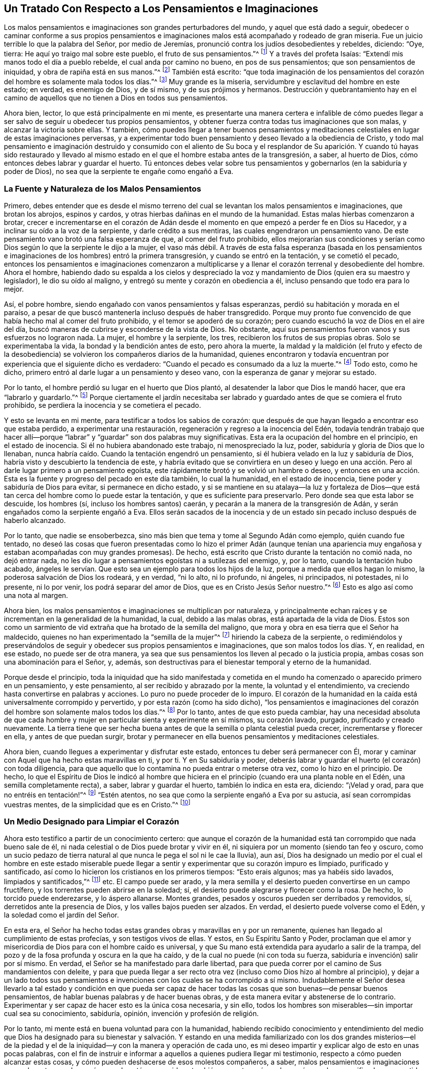 == Un Tratado Con Respecto a Los Pensamientos e Imaginaciones

Los malos pensamientos e imaginaciones son grandes perturbadores del mundo,
y aquel que está dado a seguir,
obedecer o caminar conforme a sus propios pensamientos e
imaginaciones malos está acompañado y rodeado de gran miseria.
Fue un juicio terrible lo que la palabra del Señor, por medio de Jeremías,
pronunció contra los judíos desobedientes y rebeldes, diciendo: "`Oye, tierra:
He aquí yo traigo mal sobre este pueblo, el fruto de sus pensamientos.`"^
footnote:[Jeremías 6:19]
Y a través del profeta Isaías: "`Extendí mis manos todo el día a pueblo rebelde,
el cual anda por camino no bueno, en pos de sus pensamientos;
que son pensamientos de iniquidad, y obra de rapiña está en sus manos.`"^
footnote:[Isaías 65:2, 59:6-7]
También está escrito:
"`que toda imaginación de los pensamientos del corazón
del hombre es solamente mala todos los días.`"^
footnote:[Génesis 6:5 Reina Valera 1602 Purificada]
Muy grande es la miseria, servidumbre y esclavitud del hombre en este estado; en verdad,
es enemigo de Dios, y de sí mismo, y de sus prójimos y hermanos.
Destrucción y quebrantamiento hay en el camino de
aquellos que no tienen a Dios en todos sus pensamientos.

Ahora bien, lector, lo que está principalmente en mi mente,
es presentarte una manera certera e infalible de cómo puedes
llegar a ser salvo de seguir u obedecer tus propios pensamientos,
y obtener fuerza contra todas tus imaginaciones que son malas,
y alcanzar la victoria sobre ellas.
Y también,
cómo puedes llegar a tener buenos pensamientos y meditaciones
celestiales en lugar de estas imaginaciones perversas,
y a experimentar todo buen pensamiento y deseo llevado a la obediencia de Cristo,
y todo mal pensamiento e imaginación destruido y consumido con el aliento de
Su boca y el resplandor de Su aparición. Y cuando tú hayas sido restaurado y
llevado al mismo estado en el que el hombre estaba antes de la transgresión,
a saber, al huerto de Dios, cómo entonces debes labrar y guardar el huerto.
Tú entonces debes velar sobre tus pensamientos y
gobernarlos (en la sabiduría y poder de Dios),
no sea que la serpiente te engañe como engañó a Eva.

=== La Fuente y Naturaleza de los Malos Pensamientos

Primero,
debes entender que es desde el mismo terreno del cual se
levantan los malos pensamientos e imaginaciones,
que brotan los abrojos, espinos y cardos,
y otras hierbas dañinas en el mundo de la humanidad.
Estas malas hierbas comenzaron a brotar,
crecer e incrementarse en el corazón de Adán desde
el momento en que empezó a perder fe en Dios su Hacedor,
y a inclinar su oído a la voz de la serpiente, y darle crédito a sus mentiras,
las cuales engendraron un pensamiento vano.
De este pensamiento vano brotó una falsa esperanza de que, al comer del fruto prohibido,
ellos mejorarían sus condiciones y serían como Dios
según lo que la serpiente le dijo a la mujer,
el vaso más débil.
A través de esta falsa esperanza (basada en los pensamientos e
imaginaciones de los hombres) entró la primera transgresión,
y cuando se entró en la tentación, y se cometió el pecado,
entonces los pensamientos e imaginaciones comenzaron a multiplicarse
y a llenar el corazón terrenal y desobediente del hombre.
Ahora el hombre,
habiendo dado su espalda a los cielos y despreciado la voz
y mandamiento de Dios (quien era su maestro y legislador),
le dio su oído al maligno, y entregó su mente y corazón en obediencia a él,
incluso pensando que todo era para lo mejor.

Así, el pobre hombre, siendo engañado con vanos pensamientos y falsas esperanzas,
perdió su habitación y morada en el paraíso,
a pesar de que buscó mantenerla incluso después de haber transgredido.
Porque muy pronto fue convencido de que había hecho mal al comer del fruto prohibido,
y el temor se apoderó de su corazón;
pero cuando escuchó la voz de Dios en el aire del día,
buscó maneras de cubrirse y esconderse de la vista de Dios.
No obstante, aquí sus pensamientos fueron vanos y sus esfuerzos no lograron nada.
La mujer, el hombre y la serpiente, los tres, recibieron los frutos de sus propias obras.
Solo se experimentaba la vida, la bondad y la bendición antes de esto,
pero ahora la muerte,
la maldad y la maldición (el fruto y efecto de la desobediencia)
se volvieron los compañeros diarios de la humanidad,
quienes encontraron y todavía encuentran por experiencia que el siguiente dicho es verdadero:
"`Cuando el pecado es consumado da a luz la muerte.`"^
footnote:[Santiago 1:15]
Todo esto, como he dicho, primero entró al darle lugar a un pensamiento y deseo vano,
con la esperanza de ganar y mejorar su estado.

Por lo tanto, el hombre perdió su lugar en el huerto que Dios plantó,
al desatender la labor que Dios le mandó hacer, que era "`labrarlo y guardarlo.`"^
footnote:[Génesis 2:15]
Porque ciertamente el jardín necesitaba ser labrado
y guardado antes de que se comiera el fruto prohibido,
se perdiera la inocencia y se cometiera el pecado.

Y esto se levanta en mi mente, para testificar a todos los sabios de corazón:
que después de que hayan llegado a encontrar eso que estaba perdido,
a experimentar una restauración, regeneración y regreso a la inocencia del Edén,
todavía tendrán trabajo que hacer allí--porque "`labrar`"
y "`guardar`" son dos palabras muy significativas.
Esta era la ocupación del hombre en el principio, en el estado de inocencia.
Si él no hubiera abandonado este trabajo, ni menospreciado la luz, poder,
sabiduría y gloria de Dios que lo llenaban,
nunca habría caído. Cuando la tentación engendró un pensamiento,
si él hubiera velado en la luz y sabiduría de Dios,
habría visto y descubierto la tendencia de este,
y habría evitado que se convirtiera en un deseo y luego en una
acción. Pero al darle lugar primero a un pensamiento egoísta,
este rápidamente brotó y se volvió un hambre o deseo,
y entonces en una acción. Esta es la fuente y progreso del pecado en este día también,
lo cual la humanidad, en el estado de inocencia,
tiene poder y sabiduría de Dios para evitar, si permanece en dicho estado,
y si se mantiene en su atalaya--la luz y fortaleza de Dios--que
está tan cerca del hombre como lo puede estar la tentación,
y que es suficiente para preservarlo.
Pero donde sea que esta labor se descuide, los hombres (sí,
incluso los hombres santos) caerán, y pecarán a la manera de la transgresión de Adán,
y serán engañados como la serpiente engañó a Eva.
Ellos serán sacados de la inocencia y de un estado sin pecado
incluso después de haberlo alcanzado.

Por lo tanto, que nadie se ensoberbezca,
sino más bien que tema y tome al Segundo Adán como ejemplo, quién cuando fue tentado,
no deseó las cosas que fueron presentadas como lo hizo el primer Adán (aunque
tenían una apariencia muy engañosa y estaban acompañadas con muy grandes promesas).
De hecho, está escrito que Cristo durante la tentación no comió nada,
no dejó entrar nada, no les dio lugar a pensamientos egoístas ni a sutilezas del enemigo,
y, por lo tanto, cuando la tentación hubo acabado,
ángeles le servían. Que esto sea un ejemplo para todos los hijos de la luz,
porque a medida que ellos hagan lo mismo, la poderosa salvación de Dios los rodeará,
y en verdad, "`ni lo alto, ni lo profundo, ni ángeles, ni principados, ni potestades,
ni lo presente, ni lo por venir, los podrá separar del amor de Dios,
que es en Cristo Jesús Señor nuestro.`"^
footnote:[Romanos 8:38-39]
Esto es algo así como una nota al margen.

Ahora bien, los malos pensamientos e imaginaciones se multiplican por naturaleza,
y principalmente echan raíces y se incrementan en la generalidad de la humanidad,
la cual, debido a las malas obras, está apartada de la vida de Dios.
Estos son como un sarmiento de vid extraña que ha brotado de la semilla del maligno,
que mora y obra en esa tierra que el Señor ha maldecido,
quienes no han experimentado la "`semilla de la mujer`"^
footnote:[Génesis 3:15]
hiriendo la cabeza de la serpiente,
o redimiéndolos y preservándolos de seguir y obedecer sus propios pensamientos e imaginaciones,
que son malos todos los días. Y, en realidad, en ese estado, no puede ser de otra manera,
ya sea que sus pensamientos los lleven al pecado o la justicia propia,
ambas cosas son una abominación para el Señor, y, además,
son destructivas para el bienestar temporal y eterno de la humanidad.

Porque desde el principio,
toda la iniquidad que ha sido manifestada y cometida en
el mundo ha comenzado o aparecido primero en un pensamiento,
y este pensamiento, al ser recibido y abrazado por la mente,
la voluntad y el entendimiento, va creciendo hasta convertirse en palabras y acciones.
Lo puro no puede proceder de lo impuro.
El corazón de la humanidad en la caída está universalmente corrompido y pervertido,
y por esta razón (como ha sido dicho),
"`los pensamientos e imaginaciones del corazón del
hombre son solamente malos todos los días.`"^
footnote:[Génesis 6:5]
Por lo tanto, antes de que esto pueda cambiar,
hay una necesidad absoluta de que cada hombre y mujer
en particular sienta y experimente en sí mismos,
su corazón lavado, purgado, purificado y creado nuevamente.
La tierra tiene que ser hecha buena antes de que
la semilla o planta celestial pueda crecer,
incrementarse y florecer en ella, y antes de que puedan surgir,
brotar y permanecer en ella buenos pensamientos y meditaciones celestiales.

Ahora bien, cuando llegues a experimentar y disfrutar este estado,
entonces tu deber será permanecer con Él,
morar y caminar con Aquel que ha hecho estas maravillas en ti, y por ti.
Y en Su sabiduría y poder,
deberás labrar y guardar el huerto (el corazón) con toda diligencia,
para que aquello que lo contamina no pueda entrar o meterse otra vez,
como lo hizo en el principio.
De hecho,
lo que el Espíritu de Dios le indicó al hombre que hiciera
en el principio (cuando era una planta noble en el Edén,
una semilla completamente recta), a saber, labrar y guardar el huerto,
también lo indica en esta era, diciendo: "`¡Velad y orad,
para que no entréis en tentación!`"^
footnote:[Mateo 26:41; Marcos 14:38]
"`Estén atentos, no sea que como la serpiente engañó a Eva por su astucia,
así sean corrompidas vuestras mentes, de la simplicidad que es en Cristo.`"^
footnote:[2 Corintios 11:3 Reina Valera 1602 Purificada]

=== Un Medio Designado para Limpiar el Corazón

Ahora esto testifico a partir de un conocimiento certero:
que aunque el corazón de la humanidad está tan corrompido que nada bueno sale de él,
ni nada celestial o de Dios puede brotar y vivir en él,
ni siquiera por un momento (siendo tan feo y oscuro,
como un sucio pedazo de tierra natural al que nunca le pega el sol ni le cae la lluvia),
aun así,
Dios ha designado un medio por el cual el hombre en este estado miserable
puede llegar a sentir y experimentar que su corazón impuro es limpiado,
purificado y santificado, así como lo hicieron los cristianos en los primeros tiempos:
"`Esto erais algunos; mas ya habéis sido lavados, limpiados y santificados,`"^
footnote:[1 Corintios 6:11]
etc.
El campo puede ser arado,
y la mera semilla y el desierto pueden convertirse en un campo fructífero,
y los torrentes pueden abrirse en la soledad; sí,
el desierto puede alegrarse y florecer como la rosa.
De hecho, lo torcido puede enderezarse, y lo áspero allanarse.
Montes grandes, pesados y oscuros pueden ser derribados y removidos, sí,
derretidos ante la presencia de Dios, y los valles bajos pueden ser alzados.
En verdad, el desierto puede volverse como el Edén,
y la soledad como el jardín del Señor.

En esta era,
el Señor ha hecho todas estas grandes obras y maravillas en y por un remanente,
quienes han llegado al cumplimiento de estas profecías, y son testigos vivos de ellas.
Y estos, en Su Espíritu Santo y Poder,
proclaman que el amor y misericordia de Dios para con el hombre caído es universal,
y que Su mano está extendida para ayudarlo a salir de la trampa,
del pozo y de la fosa profunda y oscura en la que ha caído,
y de la cual no puede (ni con toda su fuerza, sabiduría e invención) salir por sí mismo.
En verdad, el Señor se ha manifestado para darle libertad,
para que pueda correr por el camino de Sus mandamientos con deleite,
y para que pueda llegar a ser recto otra vez (incluso como Dios hizo al hombre al principio),
y dejar a un lado todos sus pensamientos e invenciones
con los cuales se ha corrompido a sí mismo.
Indudablemente el Señor desea llevarlo a tal estado y condición en que pueda
ser capaz de hacer todas las cosas que son buenas--de pensar buenos pensamientos,
de hablar buenas palabras y de hacer buenas obras,
y de esta manera evitar y abstenerse de lo contrario.
Experimentar y ser capaz de hacer esto es la única cosa necesaria, y sin ello,
todos los hombres son miserables--sin importar cual sea su conocimiento, sabiduría,
opinión, invención y profesión de religión.

Por lo tanto, mi mente está en buena voluntad para con la humanidad,
habiendo recibido conocimiento y entendimiento del medio que Dios
ha designado para su bienestar y salvación. Y estando en una medida
familiarizado con los dos grandes misterios--el de la piedad y
el de la iniquidad--y con la manera y operación de cada uno,
es mi deseo impartir y explicar algo de esto en unas pocas palabras,
con el fin de instruir e informar a aquellos a quienes pudiera llegar mi testimonio,
respecto a cómo pueden alcanzar estas cosas,
y cómo pueden deshacerse de esos molestos compañeros, a saber,
malos pensamientos e imaginaciones que se levantan en el corazón cuando está corrompido,
y también respecto a cómo el corazón puede ser purificado
y convertido en una morada santa para Dios,
como lo era antes de que entrara el pecado, antes de que se perdiera la inocencia,
antes de que la serpiente engañara al vaso más débil, cuando todo era bueno, sí,
muy bueno.

Quienquiera que seas tú,
que tienes la intención o el deseo de encontrar aquello que está perdido, observa,
cree y recibe lo que escribo como la verdad--no una
verdad recibida o aprendida por tradición,
sino por la obra y operación viva y poderosa del
Espíritu de la verdad en mi propia mente.
Y en verdad, lo que he dicho, o diré, es de acuerdo con las Sagradas Escrituras,
y es testificado por ellas, porque no puedo escribir algo que sea contrario a ellas,
pues estoy en unidad con ellas,
y con los espíritus de los hombres justos que las escribieron.
Por lo tanto, el camino que yo declaro es el siguiente: Primero, tú debes saber,
oh hombre, quienquiera que seas tú,
y cualesquiera que sean tus pensamientos e imaginaciones,
independientemente de cuán lejos hayas corrido a la corrupción,
oscuridad y degeneración del estado de inocencia, pureza y santidad--tú debes saber que,
a pesar de todo esto,
hay una medida de luz divina que te acompaña. Aunque seas tinieblas,
ella resplandece en ti, con el fin de mostrarte tu camino fuera de esas tinieblas.
Aunque te hayas degenerado y corrido lejos de Dios a la tierra, aun así,
esta luz y Espíritu puro de Dios te sigue, y te llama de regreso,
y tú puedes (incluso en este estado) escucharlo como una voz a tus espaldas que dice:
"`Regresa, regresa, este es el camino, andad por él.`"^
footnote:[Isaías 30:21]

En verdad, esta es la bondad y amor de Dios para ti en Su Hijo,
quien es la luz del mundo, que "`alumbra a todo hombre que viene a este mundo.`"^
footnote:[Juan 1:9 Reina Valera de Gómez]
Si escuchas y obedeces esta voz de la luz del Hijo de Dios,
aunque estés muerto en pecado y enterrado como en una tumba,
te levantarás y saldrás y vivirás delante de Él;
los cerrojos y las puertas del infierno no podrán retenerte.
Pero si tomas por poco y menosprecias la luz de Dios que te visita,
y cierras tu oído contra Su voz, ella será como mil testigos en tu contra,
durante todo el tiempo en que te rebeles contra ella y te
encuentres siguiendo tus propios pensamientos e imaginaciones,
y haciendo lo malo.

Porque esta luz de la que hablo es el "`ojo del Señor que recorre toda la tierra,`"^
footnote:[2 Crónicas 16:9 Reina Valera 1602 Purificada]
mirando a los malos y a los buenos,
y discerniendo los pensamientos y las intenciones del corazón.
Ella es la palabra que está cerca en la boca y en el corazón,
que es viva y eficaz, y más cortante que toda espada de dos filos.
Esta es la linterna del Señor que escudriña a Jerusalén,
y que alumbra hasta lo último de la tierra y todos los rincones del mundo,
y de esta luz nadie puede esconderse en la sombra de muerte,
ni cubrirse o protegerse bajo las peñas y montañas. Porque está escrito: "`He aquí,
el que forma los montes, y crea el viento, y declara al hombre su pensamiento;
el que hace a las tinieblas mañana, y pasa sobre las alturas de la tierra; el Señor,
Dios de los ejércitos es su nombre.`"^
footnote:[Amos 4:13 Reina Valera de Gómez]
Este es el Espíritu de la verdad que convence al mundo de pecado,
y que pone los pecados de los hombres en orden delante de ellos,
y que los reprueba y golpea en secreto por el mal,
y que lleva a juicio "`los tesoros escondidos de Esaú.`"^
footnote:[Abdías 1:6]
De este ojo o luz del Señor, no puedes esconderte,
no más de lo que pudieron Adán o Caín. Y aunque aborrezcas
la luz que te muestra tus pensamientos,
y ames la oscuridad de tal modo que habites en ella, aun así,
la luz u ojo de Dios te perseguirá y te encontrará. Ni el infierno,
ni la oscuridad ni los fines de la tierra podrán
salvarte de la debida condenación de Dios.
Porque cuando tu odias el resplandor de Su luz,
y tapas tu oído contra Su voz y enseñanza, y amas la oscuridad y habitas en ella,
tu escoges el camino de la muerte,
y abandonas el medio de salvación que Dios ha ordenado.
"`Porque esta es la condenación: que la luz vino al mundo,
y los hombres amaron más las tinieblas que la luz, porque sus obras eran malas.`"^
footnote:[Juan 3:19]

=== Ama y Obedece la Luz

Ahora bien, en el primer paso hacia la restauración y felicidad eterna,
se requiere que vuelvas tu mente de las tinieblas en las que moras, a la luz,
ojo o Espíritu de Dios, y que resistas el poder de Satanás que opera en las tinieblas,
y abraces el poder de Dios.
Cuando apenas empieces a hacer esto,
sentirás que las escamas comienzan a caer gradualmente de tus ojos,
que el velo es quitado de tu corazón,
que los grillos y cadenas de las tinieblas son sueltos,
y que las puertas de tu prisión son abiertas.
Entonces, cuando tu candelero esté encendido, y tu ojo abierto,
discernirás tu camino de salida,
y verás al ángel del Señor yendo delante de ti y guiándote en dicho camino.
Y también percibirás lo que hay en tu casa,
y entenderás claramente lo que se ha alojado en el cuarto oscuro
de tu corazón. Y cuando llegues a ver estas cosas tal como son,^
footnote:[W. S.--"`La causa del error es un malentendido respecto a la
naturaleza de las cosas que se presentan delante de la humanidad.
Así es como algunos llaman a la luz tinieblas y a las tinieblas luz.`"]
recibirás sabiduría para darles nombres de acuerdo con su naturaleza,
y para hacer justos juicios respecto a ellas.
Y a medida que ames esta luz,
serás capacitado por ella para separar un pensamiento de otro,
y comenzarás a actuar de acuerdo con tu consciencia, y a odiar cada pensamiento vano.
Y cuando no puedas deshacerte de ellos con facilidad,
ni removerlos de su antiguo lugar de alojamiento,
tu respirarás y clamarás al Señor en el Espíritu, como lo hizo uno en la antigüedad,
quien estaba cargado y oprimido por la presencia de ellos, diciendo: "`Examíname,
oh Dios, y conoce mi corazón; pruébame y conoce mis pensamientos;
y ve si hay en mí camino de perversidad, y guíame en el camino eterno.`"^
footnote:[Salmos 139:23-24]
Este es el clamor que el Señor escucha, y que responderá en su debido y necesario tiempo.
Y el clamor de Jeremías a Jerusalén fue: "`Lava tu corazón de maldad, oh Jerusalén,
para que seas salva.
¿Hasta cuándo permitirás en medio de ti los pensamientos de iniquidad?`"^
footnote:[Jeremías 4:14]
Ahora bien, la única manera de desalojarlos y deshacerse de su compañía,
es no mostrarles aprobación, ni hacer provisión para ellos, ni darles hospedaje;
al contrario, por la luz de Dios que los descubre como tus enemigos,
debes juzgarlos y mantener tu mente puesta en la luz y poder de Dios,
al cual ella se ha vuelto.
Y aunque ellos se levanten, o puedan levantarse, y perseguirte y rodearte como abejas,
aun así,
al mantener tu ojo puesto en la luz y poder de Dios (que
está tan cerca de ti como lo están tus pensamientos,
mostrándote cada uno de ellos),
en su debido tiempo los verás esparcidos como la paja delante de un fuerte viento,
y destruidos como la hojarasca delante del fuego consumidor.

Ahora bien, a medida que llegues a ser un creyente en la luz,
y a confiar en el poder de Dios (al cual tu mente está vuelta)
te convertirás en un hijo de la luz en verdad,
y pronto serás capaz de decir: "`las tinieblas han pasado,
y la luz verdadera ya alumbra,`"^
footnote:[1 Juan 2:8 Reina Valera de Gómez]
por la cual podrás ver y juzgar cada pensamiento
y motivación que se despierte y levante en tu mente,
ya sea malo o inocente, dañino o inofensivo,
y tener sabiduría para ordenarlos como corresponde.
Esta es esa sabiduría primitiva que la humanidad tuvo en el principio,
pero el hombre no permaneció en ella,
porque miró la tentación y la belleza de eso que fue presentado al ojo de su mente.
La mujer fue engañada en sus pensamientos.
De hecho,
ella fue engañada en su juicio y entendimiento antes de que obedeciera al tentador,
porque el árbol le pareció "`bueno para comer, y agradable a los ojos,
y codiciable para alcanzar la sabiduría`"^
footnote:[Génesis 3:6]
antes de que comiera o le diera de comer a su marido.
Pablo dice que la mujer siendo engañada, incurrió en transgresión,
por la cual fue sujetada a vanidad, no por su propia voluntad, sino en esperanza,
porque ella tenía la esperanza de que las palabras de la serpiente fuesen verdad,
y de que se volvería más sabia y feliz al tomar el consejo de la serpiente;
pero en lugar de eso, cayó en la más profunda miseria.

Este mismo peligro acompaña a los hijos de la luz, a los hijos e hijas de Dios,
porque Adán fue un hijo de Dios antes de la transgresión.
Y solo aquellos que han sido restaurados,
y son hijos de la luz y del día, pueden caer como Adán y Eva,
y pecar a la manera de la transgresión de Adán, perdiendo la inocencia, pureza,
santidad y rectitud como ellos, siendo echados del huerto de Dios como ellos.
No se puede decir que aquellos que nunca han estado en ese huerto,
ni jamás han morado en el estado de restauración, inocencia, pureza y santidad,
puedan caer de él o perderlo.
En verdad, los hijos de las tinieblas y los hijos del diablo,
quienes se han descarriado y han morado en oscuridad y en la región de
sombra de muerte (como los hombres y mujeres hacen ahora en el mundo),
nunca han conocido lo que es la vida de pureza y santidad,
ni lo que es la simplicidad del evangelio de Cristo,
y por lo tanto no pueden ser seducidos (como la serpiente
sedujo a Eva) de lo que nunca han experimentado o tenido.
Estos son engañados por la serpiente de otra manera--no
con respecto a lo que alguna vez tuvieron y disfrutaron,
sino con respecto a lo que podrían tener y disfrutar.
Y esto efectúa la serpiente al mantener los ojos y las mentes
de las personas mirando y buscando lo exterior,
y al persuadirlos a seguir cualquier cosa, y a caminar en cualquier camino,
en lugar de volver el ojo de sus mentes internamente a la Luz, palabra,
poder y Espíritu de Dios.
Porque en verdad esto es lo que resplandece,
habla y obra en el hombre con el fin de conducirlo, enseñarlo,
guiarlo y dirigirlo al camino de vida y salvación,
y llevarlo a la libertad gloriosa de los hijos de Dios,
a un perfecto traslado de las tinieblas a la luz, y del reino y poder de Satanás,
al reino y poder del Hijo de Dios, y a experimentar a Cristo hecho para él sabiduría,
santificación y redención.

Este es el bendito fin por el cual Dios envió a Su Hijo al mundo como una luz--a saber,
para alumbrar a gentiles y judíos, a profesantes y profanos, a fin de que ellos,
por medio de Él, pudieran creer y recibir vida eterna,
y entrar en ese reposo bendito que Dios ha preparado,
al cual entraron los primeros cristianos que creyeron.
Estos no hablaban sus propias palabras, ni pensaban sus propios pensamientos,
ni hacían sus propias obras, sino que Su Padre celestial hablaba en ellos,
y sus pensamientos eran pensamientos de Dios,
y Él obraba todas sus obras en ellos y por ellos.
Este es un estado bendito en verdad,
y ninguno ha entrado al reposo que Dios ha preparado,
salvo aquellos que han llegado a sentir y experimentar estas cosas ahora en esta era,
como los primeros cristianos lo hicieron en eras pasadas.
Porque mientras alguno se encuentre pensando sus propios pensamientos,
hablando sus propias palabras y haciendo sus propias obras
(aunque sea bajo una profesión de Cristo y del Cristianismo),
no podrá entrar al reposo que Dios ha preparado.
Puede que estos creen para sí mismos falsos reposos,
o encender fuego y andar a la luz de sus propias teas,
pero al final serán sepultados en dolor.^
footnote:[Isaías 50:11]

El verdadero reposo y paz se obtienen a través de
una verdadera negación del yo--es decir,
al negar tanto el pecado como la justicia propia, y también los pensamientos, obras,
ideas, inventos, sabiduría y entendimiento de la carne.
Todas estas cosas deben ser negadas, aniquiladas, llevadas a la nada y frustradas.
El alimentarse de estas cosas causó y todavía causa la maldición,
junto con toda la labor, angustia,
dolor y tormento que ha acompañado a la humanidad desde la caída. Todas estas cosas
deberán morir antes de que podamos experimentar ser sentados en el reino de Dios,
o antes de que alguien pueda reposar de sus propias obras, como Dios de las suyas.^
footnote:[W. S. --"`El alimentarse del fruto prohibido, que era bueno en sí mismo,
aunque no para comer,
causó (y todavía causa en este día) todas las miserias que acompañan a la humanidad.`"]

=== Mantenerse Velando en la Luz

Ahora bien, tú que eres un hijo de luz,
entiende esta única cosa para tu consuelo y ánimo en tu guerra contra los malos pensamientos:
que a pesar de que se levanten en ti una multitud de pensamientos,
y te asedien ejércitos de ellos, los cuales son pecaminosos en sí mismos, aun así,
si tú no te unes a ellos en tu mente, voluntad y entendimiento,
ellos no serán tus pensamientos, ni la maldad de ellos te será imputada.
Si tú amas la luz, y mantienes tu mente unida al Espíritu de Dios,
o a la aparición de Cristo en ti que te muestra todas
las tentaciones en su primera aparición,
cuando apenas son un pensamiento,
entonces tú estás ayudando al Señor en contra del hombre fuerte.
Porque al unirte a Él, te vuelves uno con Él en tu mente y espíritu,
aunque en tus miembros haya una ley o poder que luche contra ti.
Y a medida que permanezcas con el Señor, esperando en Él, incluso,
así como "`los ojos de la sierva esperan la mano de su señora,`"^
footnote:[Salmo 123:2]
Él te salvará y te librará, y someterá a todos tus enemigos,
incluso aquellos de tu propia casa, que son los más grandes enemigos.

Aunque las tentaciones puedan asediarte (que sin duda lo harán), aun así,
no es pecado ser tentado, incluso con tentaciones internas.
Y tú no debes considerarte a ti mismo (ni tampoco serás considerado) un pecador,
solo porque el pecado y los vanos pensamientos se presenten a sí mismos en ti,
en tu estado de guerra.
En lugar de esto, puedes decir como Pablo dijo: "`ya no soy yo,
sino el pecado que mora en mí,`"^
footnote:[Romanos 7:20]
y que "`en mí, esto es, en mi carne, no mora el bien.`"^
footnote:[Romanos 7:18]
De hecho,
ahora estás en el camino para experimentar cómo esta carne se seca como la hierba,
y cómo la gloria de ella se vuelve como la flor caduca del campo,
y cómo el pecado que mora en ella es destruido,
y cómo la criatura hecha por Dios es preservada,
y el vaso de barro que contiene el tesoro celestial es santificado,
salvado y librado del yugo de la esclavitud bajo el cual gime toda la creación de Dios.
Y ciertamente llegarás a esto, en la medida que mantengas tu ojo puesto en tu Salvador,
tu luz, tu camino, tu Capitán, a quien verás yendo delante de ti venciendo y para vencer,
hasta que todos Sus enemigos (que son tus enemigos) sean sometidos,
dominados y destruidos, y tú seas hecho como un rey y sacerdote para Dios.^
footnote:[W. S. --"`Antes de que tropieces en este dicho,
considera que Juan era el mayor de los profetas nacidos de una mujer, sin embargo,
el más pequeño en el reino era mayor que él.`"]
Y entonces serás llevado a decir (como pudieron decir los primeros cristianos) que,
"`Como Él es, así somos nosotros en este mundo.`"^
footnote:[1 Juan 4:17]
Somos puros como Él es puro, santos como Él es santo, justos como Él es justo,
sencillos e inocentes como Él lo era,
entregados a la voluntad de Dios en todas las cosas.
"`No Mi voluntad,`" dijo el segundo Adán, "`sino la Tuya,`"^
footnote:[Lucas 22:42]
aunque Su voluntad era tan inocente y pura como la del primer Adán antes de la caída,
e incluso la superaba.
Cuando tú llegues a esto, entenderás y recibirás lo que digo;
hasta entonces será como un misterio y una dura palabra para ti.

Y mientras estés en el camino, ten cuidado de esa manera de pensar, querer y correr,
que no obtiene la recompensa.
"`Quédate quieto, y ve la salvación de Dios.`"^
footnote:[Éxodo 14:13 Reina Valera de Gómez]
Sobre todas las cosas, pon tu mente en el brazo de Su poder en ti,
que es capaz de suprimir tus pensamientos, crucificar tu voluntad,
detener tu apresuramiento y darte la fuerza perfecta
para resistir al diablo y hacerlo huir,
y para prepararte para toda buena palabra y obra.
De hecho, Él te dará dominio sobre tu propio espíritu,
cuya condición natural es ser ligero en los pensamientos,
rápido en los deseos e insatisfechos en el cumplimiento de ellos.

Ahora bien, está escrito que^
footnote:[W. S.--"`Considera la similitud, y en la luz trata de aplicártelo a ti mismo,
y encontrarás la verdad de ello.`"]
"`el que se enseñorea de su espíritu, es más fuerte que el que toma una ciudad.`"^
footnote:[Proverbios 16:32]
Y, "`como ciudad invadida y sin murallas es el hombre que no domina su espíritu.`"^
footnote:[Proverbios 25:28 LBLA]
Y "`Cuando el justo domina, la tierra se alegra; mas cuando domina el impío,
la tierra gime.`"^
footnote:[Proverbios 29:2]
Estas cosas son infaliblemente verdaderas.
Mientras el usurpador mantiene el trono,
el Príncipe de paz y su gobierno pacífico no son experimentados.
Tribulación y angustia vendrán sobre toda alma de hombre que haga lo malo,
que piense e imagine el mal, y que presente sus miembros como instrumentos de iniquidad,
independientemente de cual sea su opinión o profesión religiosa.
En verdad, "`El que hace pecado, es del diablo.`"^
footnote:[1 Juan 3:8 Reina Valera 1602 Purificada]
Y a menos de que ellos se aparten del mal,
y experimenten a Cristo poniéndole fin o terminándolo,
y estableciendo la justicia en su lugar, tendrán la paga y recompensa de este,
y poseerán el fruto de sus propios pensamientos y obras.

Ahora bien, es un estado celestial vivir bajo el gobierno de Cristo,
sentirlo y experimentarlo extendiendo el centro en el corazón,
y estando establecido en el trono de este.
Pero nadie llega a disfrutar esto,
hasta primero sentirlo a Él actuando como un refinador con fuego,
como un lavador con jabón, como un espíritu de juicio y de fuego,
y como el hombre más fuerte que echa fuera al hombre fuerte, y despoja todos sus bienes,
que barre y limpia la casa, y la acondiciona nuevamente con bienes, pensamientos,
deseos y meditaciones celestiales,
y todas las otras cosas que corresponden a la casa del Señor. Santidad al Señor
era lo que estaba escrito y grabado en la diadema y lámina de oro,
y todo el mobiliario del templo externo era santificado, de lo cual esto es el antitipo,
o sustancia, como lo sabe bien aquel que lo experimenta.

Y, ahora bien, es el deber del cristiano velar en la luz contra los malos pensamientos,
y usar el hacha de Dios (que está puesta a la raíz de ellos)
para evitar que broten de nuevo y logren su fin.
Asimismo,
es el deber de todos abrazar y unirse a los buenos pensamientos
y deseos cuando estos se levantan en lugar de los malos,
y mantener el ojo puesto en el Señor,
que es quien los engendra o levanta en el corazón.
Porque estos pensamientos son del Señor,
puesto que son pensamientos puros, pensamientos de paz y justicia,
pensamientos de santidad y gozo en el hombre interior,
los cuales no puedes pensar por ti mismo.
Estos son pensamientos reconfortantes, pensamientos que justifican y excusan,
pensamientos que permanecerán aprobados en la luz,
y el fin y tendencia de ellos es el bien, incluso como un fruto placentero al alma.
Los que tienen estos pensamientos pueden decir, como lo hizo David una vez:
"`¡Cuán preciosos me son, oh Dios, tus pensamientos! ¡Cuán grande es la suma de ellos!
Si los enumero, se multiplican más que la arena; despierto, y aún estoy contigo.`"^
footnote:[Salmos 139:17-19]
A medida que ames la luz, y te deleites en la ley de Dios, y medites en ella,^
footnote:[W. S. --"`Los buenos pensamientos son engendrados
por Dios mismo y son muy reconfortantes para el cristiano.
Estos son el fruto y efecto de guardar y obedecer
la ley de Dios en el corazón. Romanos 2:14-15`"]
estos buenos pensamientos se multiplicarán e incrementarán en ti,
para tu gran contentamiento y satisfacción. Pero los pensamientos del impío son pecado,
y el pecado produce tribulación, angustia y tormento.
Los hombres son acusados o excusados en sus pensamientos (Romanos
2:15). Se dice que Belzazar estaba tan turbado con sus pensamientos,
que su "`rostro palideció, y se debilitaron sus lomos,
y sus rodillas daban la una contra la otra.`"^
footnote:[Daniel 5:6]
De hecho, muchos son los pensamientos espantosos y tormentosos que acompañan al impío,
"`cuyos pies corren al mal, y se apresuran para derramar la sangre inocente;
sus pensamientos, pensamientos de iniquidad;
destrucción y quebrantamiento hay en sus caminos.
No conocieron camino de paz, ni hay justicia en sus caminos.`"^
footnote:[Isaías 59:7-8]

Ahora bien, los pensamientos de los justos son rectitud,
y aquellos que encomienden a Jehová sus obras, sus pensamientos serán afirmados.
Y este es un estado de bendición en verdad--tener buenos
pensamientos afirmados en el corazón y en la mente.
Estos pueden salir y entrar en paz, acostarse y levantarse en paz,
vivir y caminar en paz, y alabar al Dios de paz,
quien es bendito por los siglos de los siglos.
Y esta es la paz, la paz interna,
que el mundo no puede dar con todos sus tesoros y placeres, ni quitar con su desprecio.
Esta paz es la porción de todos los que obtienen victoria sobre sus propios pensamientos,
imaginaciones, concupiscencias, deseos y afectos,
y quienes además se mantienen en la sabiduría y poder de Dios.
Y cuando los buenos pensamientos sean afirmados en ellos,
y ellos sean de ese modo hechos partícipes de la naturaleza divina,
entonces naturalmente tendrán buenos pensamientos, pensamientos de amor,
paz y obediencia,
así como tenían pensamientos contrarios mientras estaban en el estado de degeneración.

Sin embargo, en este estado de inocencia y rectitud,
tú aún debes ser diligente en la sabiduría de Dios para labrar y guardar el huerto.
Está atento, no sea que, habiendo encontrado miel,
comas más de lo que es suficiente para alimentar al nacimiento correcto,
y te alimentes a ti mismo sin temor, y comas y bebas, y te levantes a jugar,
y te vuelvas más ocioso y disoluto por tener abundancia, y entonces olvides al Señor. Sí,
está atento, no sea que Sus beneficios se deslicen fuera de tu mente,
y menosprecies Sus mandamientos,
y permitas que el orgullo y la exaltación en tú espíritu egoísta crezcan otra vez,
como lo hicieron el primero Adán y muchos otros (mencionados en las Sagradas Escrituras,
que son dadas para nuestra enseñanza y amonestación,
a quienes han alcanzado los fines de los siglos).
Así que, el que piensa estar firme, mire que no caiga.
